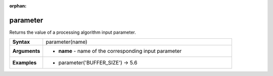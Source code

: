 :orphan:

.. parameter_section

.. _expression_function_Processing_parameter:

parameter
.........

Returns the value of a processing algorithm input parameter.

.. list-table::
   :widths: 15 85
   :stub-columns: 1

   * - Syntax
     - parameter(name)

   * - Arguments
     - * **name** - name of the corresponding input parameter

   * - Examples
     - * parameter('BUFFER_SIZE') → 5.6


.. end_parameter_section

